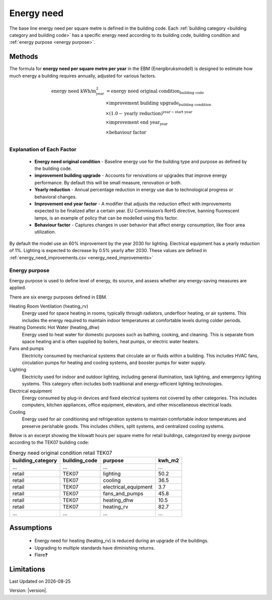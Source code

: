 Energy need
###########

The base line energy need per square metre is defined in the building code. Each :ref:`building category <building category and building code>` has a specific energy need according
to its building code, building condition and :ref:`energy purpose <energy purpose>`.


Methods
=======

The formula for **energy need per square metre per year** in the EBM (Energibruksmodell) is designed to estimate how much
energy a building requires annually, adjusted for various factors.

.. math::

   \begin{align}
   \text{energy need kWh/m}^{\text{2}}_{\text{year}} &= \text{energy need original condition}_{\text{building code}} \\
   &\times \text{improvement building upgrade}_{\text{building condition}} \\
   &\times \left(1.0 - \text{yearly reduction}\right)^{\text{year} - \text{start year}} \\
   &\times \text{improvement end year}_{\text{year}} \\
   &\times \text{behaviour factor} \\
   \end{align}


Explanation of Each Factor
++++++++++++++++++++++++++

 * **Energy need original condition**
   - Baseline energy use for the building type and purpose as defined by the building code.

 * **improvement building upgrade**
   - Accounts for renovations or upgrades that improve energy performance. By default this will be small measure, renovation or both.

 * **Yearly reduction**
   - Annual percentage reduction in energy use due to technological progress or behavioral changes.

 * **Improvement end year factor**
   - A modifier that adjusts the reduction effect with improvements expected to be finalized after a certain year. EU Commission’s RoHS directive, banning fluorescent lamps, is an example of policy that can be modelled using this factor.

 * **Behaviour factor**
   - Captures changes in user behavior that affect energy consumption, like floor area utilization.

By default the model use an 60% improvement by the year 2030 for lighting. Electrical equipment has a yearly reduction of 1%. Lighting is expected to decrease by 0.5% yearly after 2030. These values are defined in :ref:`energy_need_improvements.csv <energy_need_improvements>`



Energy purpose
++++++++++++++

Energy purpose is used to define level of energy, its source, and assess whether any energy-saving measures are applied.

There are six energy purposes defined in EBM.


Heating Room Ventilation (heating_rv)
    Energy used for space heating in rooms, typically through radiators, underfloor heating, or air systems. This includes the energy required to maintain indoor temperatures at comfortable levels during colder periods.

Heating Domestic Hot Water (heating_dhw)
    Energy used to heat water for domestic purposes such as bathing, cooking, and cleaning. This is separate from space heating and is often supplied by boilers, heat pumps, or electric water heaters.

Fans and pumps
    Electricity consumed by mechanical systems that circulate air or fluids within a building. This includes HVAC fans, circulation pumps for heating and cooling systems, and booster pumps for water supply.

Lighting
    Electricity used for indoor and outdoor lighting, including general illumination, task lighting, and emergency lighting systems. This category often includes both traditional and energy-efficient lighting technologies.

Electrical equipment
    Energy consumed by plug-in devices and fixed electrical systems not covered by other categories. This includes computers, kitchen appliances, office equipment, elevators, and other miscellaneous electrical loads.

Cooling
    Energy used for air conditioning and refrigeration systems to maintain comfortable indoor temperatures and preserve perishable goods. This includes chillers, split systems, and centralized cooling systems.


Below is an excerpt showing the kilowatt hours per square metre for retail buildings, categorized by energy purpose according to the TEK07 building code:

.. csv-table:: Energy need original condition retail TEK07
    :header: building_category, building_code, purpose, kwh_m2

    …,…,…,…
    retail,TEK07,lighting,50.2
    retail,TEK07,cooling,36.5
    retail,TEK07,electrical_equipment,3.7
    retail,TEK07,fans_and_pumps,45.8
    retail,TEK07,heating_dhw,10.5
    retail,TEK07,heating_rv,82.7
    …,…,…,…


Assumptions
===========

 - Energy need for heating (heating_rv) is reduced during an upgrade of the buildings.
 - Upgrading to multiple standards have diminishing returns.
 - Flere❓


Limitations
===========

.. |date| date::

Last Updated on |date|

Version: |version|.
